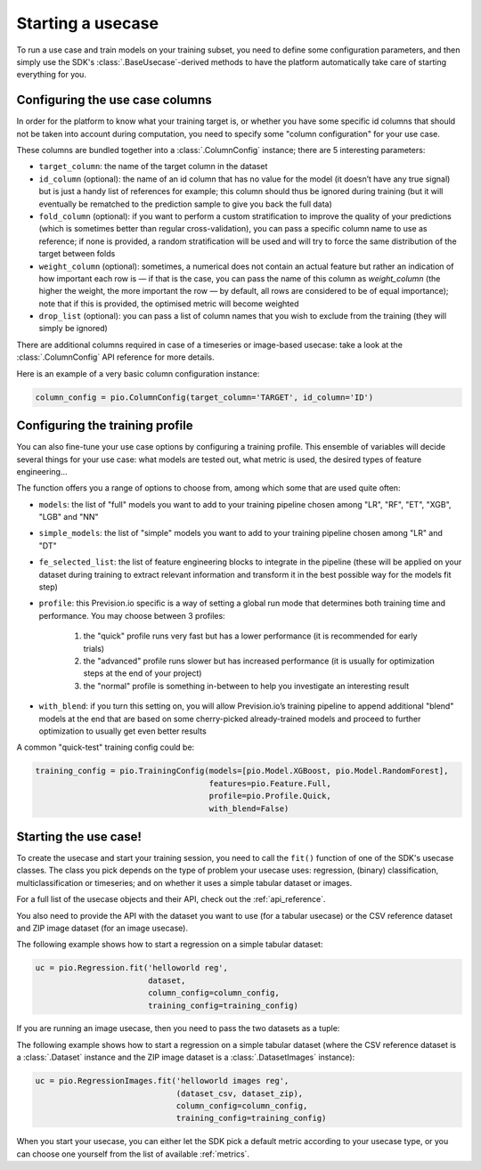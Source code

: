 .. _starting_usecase:

Starting a usecase
==================

To run a use case and train models on your training subset, you need to define some configuration parameters,
and then simply use the SDK's :class:`.BaseUsecase`-derived methods to have the platform automatically take care
of starting everything for you.

Configuring the use case columns
--------------------------------

In order for the platform to know what your training target is, or whether you have some specific id columns that
should not be taken into account during computation, you need to specify some "column configuration" for your use case.

These columns are bundled together into a :class:`.ColumnConfig` instance; there are 5 interesting parameters:

- ``target_column``: the name of the target column in the dataset
- ``id_column`` (optional): the name of an id column that has no value for the model (it doesn’t have any true signal) but
  is just a handy list of references for example; this column should thus be ignored during training (but it will eventually
  be rematched to the prediction sample to give you back the full data)
- ``fold_column`` (optional): if you want to perform a custom stratification to improve the quality of your predictions (which
  is sometimes better than regular cross-validation), you can pass a specific column name to use as reference; if none is provided,
  a random stratification will be used and will try to force the same distribution of the target between folds
- ``weight_column`` (optional): sometimes, a numerical does not contain an actual feature but rather an indication of how important
  each row is — if that is the case, you can pass the name of this column as `weight_column` (the higher the weight, the more important
  the row — by default, all rows are considered to be of equal importance); note that if this is provided, the optimised metric will
  become weighted
- ``drop_list`` (optional): you can pass a list of column names that you wish to exclude from the training (they will simply be ignored)

There are additional columns required in case of a timeseries or image-based usecase: take a look at the :class:`.ColumnConfig` API reference
for more details.

Here is an example of a very basic column configuration instance:

.. code-block:: python

    column_config = pio.ColumnConfig(target_column='TARGET', id_column='ID')

Configuring the training profile
--------------------------------

You can also fine-tune your use case options by configuring a training profile. This ensemble of variables will decide several things for
your use case: what models are tested out, what metric is used, the desired types of feature engineering...

The function offers you a range of options to choose from, among which some that are used quite often:

- ``models``: the list of "full" models you want to add to your training pipeline chosen among "LR", "RF", "ET", "XGB", "LGB" and "NN"
- ``simple_models``: the list of "simple" models you want to add to your training pipeline chosen among "LR" and "DT"
- ``fe_selected_list``: the list of feature engineering blocks to integrate in the pipeline (these will be applied on your dataset during training to extract relevant
  information and transform it in the best possible way for the models fit step)
- ``profile``: this Prevision.io specific is a way of setting a global run mode that determines both training time and performance. You may choose between 3 profiles:

    1. the "quick" profile runs very fast but has a lower performance (it is recommended for early trials)
    2. the "advanced" profile runs slower but has increased performance (it is usually for optimization steps at the end of your project)
    3. the "normal" profile is something in-between to help you investigate an interesting result

- ``with_blend``: if you turn this setting on, you will allow Prevision.io’s training pipeline to append additional "blend" models at the end that are based on some cherry-picked already-trained models and proceed to further optimization to usually
  get even better results

A common "quick-test" training config could be:

.. code-block:: python

    training_config = pio.TrainingConfig(models=[pio.Model.XGBoost, pio.Model.RandomForest],
                                         features=pio.Feature.Full,
                                         profile=pio.Profile.Quick,
                                         with_blend=False)

Starting the use case!
----------------------

To create the usecase and start your training session, you need to call the ``fit()`` function of one of the SDK's usecase classes. The class you pick
depends on the type of problem your usecase uses: regression, (binary) classification, multiclassification or timeseries; and on whether it uses a simple
tabular dataset or images.

For a full list of the usecase objects and their API, check out the :ref:`api_reference`.

You also need to provide the API with the dataset you want to use (for a tabular usecase) or the CSV reference dataset and ZIP image dataset (for an image
usecase).

The following example shows how to start a regression on a simple tabular dataset:

.. code-block:: python

    uc = pio.Regression.fit('helloworld reg',
                            dataset,
                            column_config=column_config,
                            training_config=training_config)

If you are running an image usecase, then you need to pass the two datasets as a tuple:

The following example shows how to start a regression on a simple tabular dataset (where the CSV reference dataset is a :class:`.Dataset` instance and
the ZIP image dataset is a :class:`.DatasetImages` instance):

.. code-block:: python

    uc = pio.RegressionImages.fit('helloworld images reg',
                                  (dataset_csv, dataset_zip),
                                  column_config=column_config,
                                  training_config=training_config)

When you start your usecase, you can either let the SDK pick a default metric according to your usecase type, or you can choose one yourself from the
list of available :ref:`metrics`.
